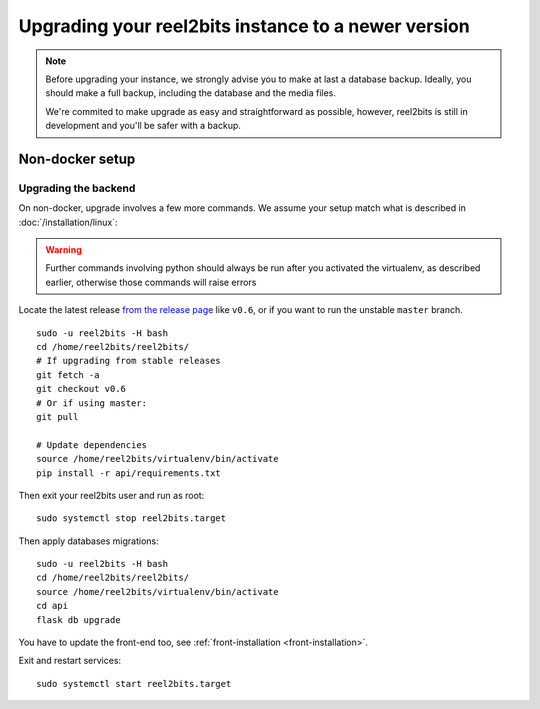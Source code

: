 Upgrading your reel2bits instance to a newer version
====================================================

.. note::

    Before upgrading your instance, we strongly advise you to make at last a database backup.
    Ideally, you should make a full backup, including the database and the media files.

    We're commited to make upgrade as easy and straightforward as possible,
    however, reel2bits is still in development and you'll be safer with a backup.

Non-docker setup
----------------

Upgrading the backend
^^^^^^^^^^^^^^^^^^^^^

On non-docker, upgrade involves a few more commands. We assume your setup
match what is described in :doc:`/installation/linux`:

.. warning::

    Further commands involving python should always be run after you activated
    the virtualenv, as described earlier, otherwise those commands will raise
    errors

Locate the latest release `from the release page <https://github.com/reel2bits/reel2bits/releases>`_ like ``v0.6``, or if you want to run the unstable ``master`` branch.

.. parsed-literal::

    sudo -u reel2bits -H bash
    cd /home/reel2bits/reel2bits/
    # If upgrading from stable releases
    git fetch -a
    git checkout v0.6
    # Or if using master:
    git pull

    # Update dependencies
    source /home/reel2bits/virtualenv/bin/activate
    pip install -r api/requirements.txt

Then exit your reel2bits user and run as root:

.. parsed-literal::

    sudo systemctl stop reel2bits.target

Then apply databases migrations:

.. parsed-literal::

    sudo -u reel2bits -H bash
    cd /home/reel2bits/reel2bits/
    source /home/reel2bits/virtualenv/bin/activate
    cd api
    flask db upgrade

You have to update the front-end too, see :ref:`front-installation <front-installation>`.

Exit and restart services:

.. parsed-literal::

    sudo systemctl start reel2bits.target

